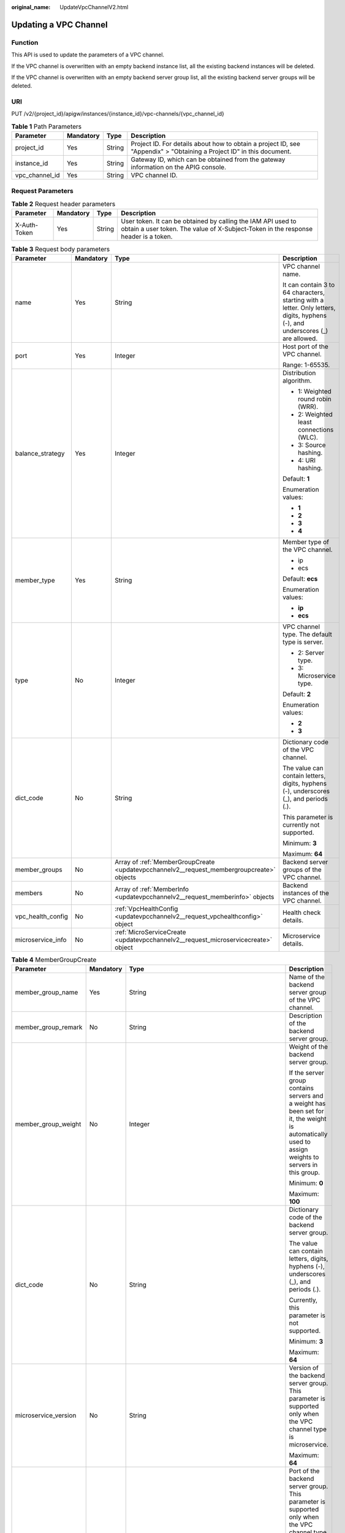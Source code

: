 :original_name: UpdateVpcChannelV2.html

.. _UpdateVpcChannelV2:

Updating a VPC Channel
======================

Function
--------

This API is used to update the parameters of a VPC channel.

If the VPC channel is overwritten with an empty backend instance list, all the existing backend instances will be deleted.

If the VPC channel is overwritten with an empty backend server group list, all the existing backend server groups will be deleted.

URI
---

PUT /v2/{project_id}/apigw/instances/{instance_id}/vpc-channels/{vpc_channel_id}

.. table:: **Table 1** Path Parameters

   +----------------+-----------+--------+-----------------------------------------------------------------------------------------------------------------------+
   | Parameter      | Mandatory | Type   | Description                                                                                                           |
   +================+===========+========+=======================================================================================================================+
   | project_id     | Yes       | String | Project ID. For details about how to obtain a project ID, see "Appendix" > "Obtaining a Project ID" in this document. |
   +----------------+-----------+--------+-----------------------------------------------------------------------------------------------------------------------+
   | instance_id    | Yes       | String | Gateway ID, which can be obtained from the gateway information on the APIG console.                                   |
   +----------------+-----------+--------+-----------------------------------------------------------------------------------------------------------------------+
   | vpc_channel_id | Yes       | String | VPC channel ID.                                                                                                       |
   +----------------+-----------+--------+-----------------------------------------------------------------------------------------------------------------------+

Request Parameters
------------------

.. table:: **Table 2** Request header parameters

   +--------------+-----------+--------+----------------------------------------------------------------------------------------------------------------------------------------------------+
   | Parameter    | Mandatory | Type   | Description                                                                                                                                        |
   +==============+===========+========+====================================================================================================================================================+
   | X-Auth-Token | Yes       | String | User token. It can be obtained by calling the IAM API used to obtain a user token. The value of X-Subject-Token in the response header is a token. |
   +--------------+-----------+--------+----------------------------------------------------------------------------------------------------------------------------------------------------+

.. table:: **Table 3** Request body parameters

   +-------------------+-----------------+-------------------------------------------------------------------------------------------+--------------------------------------------------------------------------------------------------------------------------------+
   | Parameter         | Mandatory       | Type                                                                                      | Description                                                                                                                    |
   +===================+=================+===========================================================================================+================================================================================================================================+
   | name              | Yes             | String                                                                                    | VPC channel name.                                                                                                              |
   |                   |                 |                                                                                           |                                                                                                                                |
   |                   |                 |                                                                                           | It can contain 3 to 64 characters, starting with a letter. Only letters, digits, hyphens (-), and underscores (_) are allowed. |
   +-------------------+-----------------+-------------------------------------------------------------------------------------------+--------------------------------------------------------------------------------------------------------------------------------+
   | port              | Yes             | Integer                                                                                   | Host port of the VPC channel.                                                                                                  |
   |                   |                 |                                                                                           |                                                                                                                                |
   |                   |                 |                                                                                           | Range: 1-65535.                                                                                                                |
   +-------------------+-----------------+-------------------------------------------------------------------------------------------+--------------------------------------------------------------------------------------------------------------------------------+
   | balance_strategy  | Yes             | Integer                                                                                   | Distribution algorithm.                                                                                                        |
   |                   |                 |                                                                                           |                                                                                                                                |
   |                   |                 |                                                                                           | -  1: Weighted round robin (WRR).                                                                                              |
   |                   |                 |                                                                                           |                                                                                                                                |
   |                   |                 |                                                                                           | -  2: Weighted least connections (WLC).                                                                                        |
   |                   |                 |                                                                                           |                                                                                                                                |
   |                   |                 |                                                                                           | -  3: Source hashing.                                                                                                          |
   |                   |                 |                                                                                           |                                                                                                                                |
   |                   |                 |                                                                                           | -  4: URI hashing.                                                                                                             |
   |                   |                 |                                                                                           |                                                                                                                                |
   |                   |                 |                                                                                           | Default: **1**                                                                                                                 |
   |                   |                 |                                                                                           |                                                                                                                                |
   |                   |                 |                                                                                           | Enumeration values:                                                                                                            |
   |                   |                 |                                                                                           |                                                                                                                                |
   |                   |                 |                                                                                           | -  **1**                                                                                                                       |
   |                   |                 |                                                                                           |                                                                                                                                |
   |                   |                 |                                                                                           | -  **2**                                                                                                                       |
   |                   |                 |                                                                                           |                                                                                                                                |
   |                   |                 |                                                                                           | -  **3**                                                                                                                       |
   |                   |                 |                                                                                           |                                                                                                                                |
   |                   |                 |                                                                                           | -  **4**                                                                                                                       |
   +-------------------+-----------------+-------------------------------------------------------------------------------------------+--------------------------------------------------------------------------------------------------------------------------------+
   | member_type       | Yes             | String                                                                                    | Member type of the VPC channel.                                                                                                |
   |                   |                 |                                                                                           |                                                                                                                                |
   |                   |                 |                                                                                           | -  ip                                                                                                                          |
   |                   |                 |                                                                                           |                                                                                                                                |
   |                   |                 |                                                                                           | -  ecs                                                                                                                         |
   |                   |                 |                                                                                           |                                                                                                                                |
   |                   |                 |                                                                                           | Default: **ecs**                                                                                                               |
   |                   |                 |                                                                                           |                                                                                                                                |
   |                   |                 |                                                                                           | Enumeration values:                                                                                                            |
   |                   |                 |                                                                                           |                                                                                                                                |
   |                   |                 |                                                                                           | -  **ip**                                                                                                                      |
   |                   |                 |                                                                                           |                                                                                                                                |
   |                   |                 |                                                                                           | -  **ecs**                                                                                                                     |
   +-------------------+-----------------+-------------------------------------------------------------------------------------------+--------------------------------------------------------------------------------------------------------------------------------+
   | type              | No              | Integer                                                                                   | VPC channel type. The default type is server.                                                                                  |
   |                   |                 |                                                                                           |                                                                                                                                |
   |                   |                 |                                                                                           | -  2: Server type.                                                                                                             |
   |                   |                 |                                                                                           |                                                                                                                                |
   |                   |                 |                                                                                           | -  3: Microservice type.                                                                                                       |
   |                   |                 |                                                                                           |                                                                                                                                |
   |                   |                 |                                                                                           | Default: **2**                                                                                                                 |
   |                   |                 |                                                                                           |                                                                                                                                |
   |                   |                 |                                                                                           | Enumeration values:                                                                                                            |
   |                   |                 |                                                                                           |                                                                                                                                |
   |                   |                 |                                                                                           | -  **2**                                                                                                                       |
   |                   |                 |                                                                                           |                                                                                                                                |
   |                   |                 |                                                                                           | -  **3**                                                                                                                       |
   +-------------------+-----------------+-------------------------------------------------------------------------------------------+--------------------------------------------------------------------------------------------------------------------------------+
   | dict_code         | No              | String                                                                                    | Dictionary code of the VPC channel.                                                                                            |
   |                   |                 |                                                                                           |                                                                                                                                |
   |                   |                 |                                                                                           | The value can contain letters, digits, hyphens (-), underscores (_), and periods (.).                                          |
   |                   |                 |                                                                                           |                                                                                                                                |
   |                   |                 |                                                                                           | This parameter is currently not supported.                                                                                     |
   |                   |                 |                                                                                           |                                                                                                                                |
   |                   |                 |                                                                                           | Minimum: **3**                                                                                                                 |
   |                   |                 |                                                                                           |                                                                                                                                |
   |                   |                 |                                                                                           | Maximum: **64**                                                                                                                |
   +-------------------+-----------------+-------------------------------------------------------------------------------------------+--------------------------------------------------------------------------------------------------------------------------------+
   | member_groups     | No              | Array of :ref:`MemberGroupCreate <updatevpcchannelv2__request_membergroupcreate>` objects | Backend server groups of the VPC channel.                                                                                      |
   +-------------------+-----------------+-------------------------------------------------------------------------------------------+--------------------------------------------------------------------------------------------------------------------------------+
   | members           | No              | Array of :ref:`MemberInfo <updatevpcchannelv2__request_memberinfo>` objects               | Backend instances of the VPC channel.                                                                                          |
   +-------------------+-----------------+-------------------------------------------------------------------------------------------+--------------------------------------------------------------------------------------------------------------------------------+
   | vpc_health_config | No              | :ref:`VpcHealthConfig <updatevpcchannelv2__request_vpchealthconfig>` object               | Health check details.                                                                                                          |
   +-------------------+-----------------+-------------------------------------------------------------------------------------------+--------------------------------------------------------------------------------------------------------------------------------+
   | microservice_info | No              | :ref:`MicroServiceCreate <updatevpcchannelv2__request_microservicecreate>` object         | Microservice details.                                                                                                          |
   +-------------------+-----------------+-------------------------------------------------------------------------------------------+--------------------------------------------------------------------------------------------------------------------------------+

.. _updatevpcchannelv2__request_membergroupcreate:

.. table:: **Table 4** MemberGroupCreate

   +----------------------+-----------------+-------------------------------------------------------------------------------------------+-----------------------------------------------------------------------------------------------------------------------------------------------------------------------------------------------------------------------------------------+
   | Parameter            | Mandatory       | Type                                                                                      | Description                                                                                                                                                                                                                             |
   +======================+=================+===========================================================================================+=========================================================================================================================================================================================================================================+
   | member_group_name    | Yes             | String                                                                                    | Name of the backend server group of the VPC channel.                                                                                                                                                                                    |
   +----------------------+-----------------+-------------------------------------------------------------------------------------------+-----------------------------------------------------------------------------------------------------------------------------------------------------------------------------------------------------------------------------------------+
   | member_group_remark  | No              | String                                                                                    | Description of the backend server group.                                                                                                                                                                                                |
   +----------------------+-----------------+-------------------------------------------------------------------------------------------+-----------------------------------------------------------------------------------------------------------------------------------------------------------------------------------------------------------------------------------------+
   | member_group_weight  | No              | Integer                                                                                   | Weight of the backend server group.                                                                                                                                                                                                     |
   |                      |                 |                                                                                           |                                                                                                                                                                                                                                         |
   |                      |                 |                                                                                           | If the server group contains servers and a weight has been set for it, the weight is automatically used to assign weights to servers in this group.                                                                                     |
   |                      |                 |                                                                                           |                                                                                                                                                                                                                                         |
   |                      |                 |                                                                                           | Minimum: **0**                                                                                                                                                                                                                          |
   |                      |                 |                                                                                           |                                                                                                                                                                                                                                         |
   |                      |                 |                                                                                           | Maximum: **100**                                                                                                                                                                                                                        |
   +----------------------+-----------------+-------------------------------------------------------------------------------------------+-----------------------------------------------------------------------------------------------------------------------------------------------------------------------------------------------------------------------------------------+
   | dict_code            | No              | String                                                                                    | Dictionary code of the backend server group.                                                                                                                                                                                            |
   |                      |                 |                                                                                           |                                                                                                                                                                                                                                         |
   |                      |                 |                                                                                           | The value can contain letters, digits, hyphens (-), underscores (_), and periods (.).                                                                                                                                                   |
   |                      |                 |                                                                                           |                                                                                                                                                                                                                                         |
   |                      |                 |                                                                                           | Currently, this parameter is not supported.                                                                                                                                                                                             |
   |                      |                 |                                                                                           |                                                                                                                                                                                                                                         |
   |                      |                 |                                                                                           | Minimum: **3**                                                                                                                                                                                                                          |
   |                      |                 |                                                                                           |                                                                                                                                                                                                                                         |
   |                      |                 |                                                                                           | Maximum: **64**                                                                                                                                                                                                                         |
   +----------------------+-----------------+-------------------------------------------------------------------------------------------+-----------------------------------------------------------------------------------------------------------------------------------------------------------------------------------------------------------------------------------------+
   | microservice_version | No              | String                                                                                    | Version of the backend server group. This parameter is supported only when the VPC channel type is microservice.                                                                                                                        |
   |                      |                 |                                                                                           |                                                                                                                                                                                                                                         |
   |                      |                 |                                                                                           | Maximum: **64**                                                                                                                                                                                                                         |
   +----------------------+-----------------+-------------------------------------------------------------------------------------------+-----------------------------------------------------------------------------------------------------------------------------------------------------------------------------------------------------------------------------------------+
   | microservice_port    | No              | Integer                                                                                   | Port of the backend server group. This parameter is supported only when the VPC channel type is microservice. If the port number is 0, all addresses in the backend server group use the original load balancing port to inherit logic. |
   |                      |                 |                                                                                           |                                                                                                                                                                                                                                         |
   |                      |                 |                                                                                           | Minimum: **0**                                                                                                                                                                                                                          |
   |                      |                 |                                                                                           |                                                                                                                                                                                                                                         |
   |                      |                 |                                                                                           | Maximum: **65535**                                                                                                                                                                                                                      |
   +----------------------+-----------------+-------------------------------------------------------------------------------------------+-----------------------------------------------------------------------------------------------------------------------------------------------------------------------------------------------------------------------------------------+
   | microservice_labels  | No              | Array of :ref:`MicroserviceLabel <updatevpcchannelv2__request_microservicelabel>` objects | Tags of the backend server group. This parameter is supported only when the VPC channel type is microservice.                                                                                                                           |
   +----------------------+-----------------+-------------------------------------------------------------------------------------------+-----------------------------------------------------------------------------------------------------------------------------------------------------------------------------------------------------------------------------------------+

.. _updatevpcchannelv2__request_microservicelabel:

.. table:: **Table 5** MicroserviceLabel

   +-----------------+-----------------+-----------------+--------------------------------------------------------------------------------------------------------------------------------------+
   | Parameter       | Mandatory       | Type            | Description                                                                                                                          |
   +=================+=================+=================+======================================================================================================================================+
   | label_name      | Yes             | String          | Tag name.                                                                                                                            |
   |                 |                 |                 |                                                                                                                                      |
   |                 |                 |                 | Start and end with a letter or digit. Use only letters, digits, hyphens (-), underscores (_), and periods (.). (Max. 63 characters.) |
   |                 |                 |                 |                                                                                                                                      |
   |                 |                 |                 | Minimum: **1**                                                                                                                       |
   |                 |                 |                 |                                                                                                                                      |
   |                 |                 |                 | Maximum: **63**                                                                                                                      |
   +-----------------+-----------------+-----------------+--------------------------------------------------------------------------------------------------------------------------------------+
   | label_value     | Yes             | String          | Tag value.                                                                                                                           |
   |                 |                 |                 |                                                                                                                                      |
   |                 |                 |                 | Start and end with a letter or digit. Use only letters, digits, hyphens (-), underscores (_), and periods (.). (Max. 63 characters.) |
   |                 |                 |                 |                                                                                                                                      |
   |                 |                 |                 | Minimum: **1**                                                                                                                       |
   |                 |                 |                 |                                                                                                                                      |
   |                 |                 |                 | Maximum: **63**                                                                                                                      |
   +-----------------+-----------------+-----------------+--------------------------------------------------------------------------------------------------------------------------------------+

.. _updatevpcchannelv2__request_memberinfo:

.. table:: **Table 6** MemberInfo

   +-------------------+-----------------+-----------------+-------------------------------------------------------------------------------------------------------------------------------------------------------------------------------------+
   | Parameter         | Mandatory       | Type            | Description                                                                                                                                                                         |
   +===================+=================+=================+=====================================================================================================================================================================================+
   | host              | No              | String          | Backend server address.                                                                                                                                                             |
   |                   |                 |                 |                                                                                                                                                                                     |
   |                   |                 |                 | This parameter is required when the member type is IP address.                                                                                                                      |
   |                   |                 |                 |                                                                                                                                                                                     |
   |                   |                 |                 | Maximum: **64**                                                                                                                                                                     |
   +-------------------+-----------------+-----------------+-------------------------------------------------------------------------------------------------------------------------------------------------------------------------------------+
   | weight            | No              | Integer         | Weight.                                                                                                                                                                             |
   |                   |                 |                 |                                                                                                                                                                                     |
   |                   |                 |                 | The higher the weight is, the more requests a backend service will receive.                                                                                                         |
   |                   |                 |                 |                                                                                                                                                                                     |
   |                   |                 |                 | Minimum: **0**                                                                                                                                                                      |
   |                   |                 |                 |                                                                                                                                                                                     |
   |                   |                 |                 | Maximum: **10000**                                                                                                                                                                  |
   +-------------------+-----------------+-----------------+-------------------------------------------------------------------------------------------------------------------------------------------------------------------------------------+
   | is_backup         | No              | Boolean         | Indicates whether the backend service is a standby node.                                                                                                                            |
   |                   |                 |                 |                                                                                                                                                                                     |
   |                   |                 |                 | After you enable this function, the backend service serves as a standby node. It works only when all non-standby nodes are faulty.                                                  |
   |                   |                 |                 |                                                                                                                                                                                     |
   |                   |                 |                 | This function is supported only when your gateway has been upgraded to the corresponding version. If your gateway does not support this function, contact technical support.        |
   |                   |                 |                 |                                                                                                                                                                                     |
   |                   |                 |                 | Default: **false**                                                                                                                                                                  |
   +-------------------+-----------------+-----------------+-------------------------------------------------------------------------------------------------------------------------------------------------------------------------------------+
   | member_group_name | No              | String          | Backend server group name. The server group facilitates backend service address modification.                                                                                       |
   +-------------------+-----------------+-----------------+-------------------------------------------------------------------------------------------------------------------------------------------------------------------------------------+
   | status            | No              | Integer         | Backend server status.                                                                                                                                                              |
   |                   |                 |                 |                                                                                                                                                                                     |
   |                   |                 |                 | -  1: available                                                                                                                                                                     |
   |                   |                 |                 |                                                                                                                                                                                     |
   |                   |                 |                 | -  2: unavailable                                                                                                                                                                   |
   |                   |                 |                 |                                                                                                                                                                                     |
   |                   |                 |                 | Enumeration values:                                                                                                                                                                 |
   |                   |                 |                 |                                                                                                                                                                                     |
   |                   |                 |                 | -  **1**                                                                                                                                                                            |
   |                   |                 |                 |                                                                                                                                                                                     |
   |                   |                 |                 | -  **2**                                                                                                                                                                            |
   +-------------------+-----------------+-----------------+-------------------------------------------------------------------------------------------------------------------------------------------------------------------------------------+
   | port              | No              | Integer         | Backend server port.                                                                                                                                                                |
   |                   |                 |                 |                                                                                                                                                                                     |
   |                   |                 |                 | Minimum: **0**                                                                                                                                                                      |
   |                   |                 |                 |                                                                                                                                                                                     |
   |                   |                 |                 | Maximum: **65535**                                                                                                                                                                  |
   +-------------------+-----------------+-----------------+-------------------------------------------------------------------------------------------------------------------------------------------------------------------------------------+
   | ecs_id            | No              | String          | Backend server ID.                                                                                                                                                                  |
   |                   |                 |                 |                                                                                                                                                                                     |
   |                   |                 |                 | This parameter is required if the backend instance type is ecs. The value can contain 1 to 64 characters, including letters, digits, hyphens (-), and underscores (_).              |
   |                   |                 |                 |                                                                                                                                                                                     |
   |                   |                 |                 | Maximum: **255**                                                                                                                                                                    |
   +-------------------+-----------------+-----------------+-------------------------------------------------------------------------------------------------------------------------------------------------------------------------------------+
   | ecs_name          | No              | String          | Backend server name.                                                                                                                                                                |
   |                   |                 |                 |                                                                                                                                                                                     |
   |                   |                 |                 | This parameter is required if the backend instance type is ecs. The value can contain 1 to 64 characters, including letters, digits, hyphens (-), underscores (_), and periods (.). |
   |                   |                 |                 |                                                                                                                                                                                     |
   |                   |                 |                 | Maximum: **64**                                                                                                                                                                     |
   +-------------------+-----------------+-----------------+-------------------------------------------------------------------------------------------------------------------------------------------------------------------------------------+

.. _updatevpcchannelv2__request_vpchealthconfig:

.. table:: **Table 7** VpcHealthConfig

   +--------------------+-----------------+-----------------+-----------------------------------------------------------------------------------------------------------------------------------------------------------------------------------------+
   | Parameter          | Mandatory       | Type            | Description                                                                                                                                                                             |
   +====================+=================+=================+=========================================================================================================================================================================================+
   | protocol           | Yes             | String          | Protocol for performing health checks on backend servers in the VPC channel.                                                                                                            |
   |                    |                 |                 |                                                                                                                                                                                         |
   |                    |                 |                 | -  TCP                                                                                                                                                                                  |
   |                    |                 |                 |                                                                                                                                                                                         |
   |                    |                 |                 | -  HTTP                                                                                                                                                                                 |
   |                    |                 |                 |                                                                                                                                                                                         |
   |                    |                 |                 | -  HTTPS                                                                                                                                                                                |
   |                    |                 |                 |                                                                                                                                                                                         |
   |                    |                 |                 | Enumeration values:                                                                                                                                                                     |
   |                    |                 |                 |                                                                                                                                                                                         |
   |                    |                 |                 | -  **TCP**                                                                                                                                                                              |
   |                    |                 |                 |                                                                                                                                                                                         |
   |                    |                 |                 | -  **HTTP**                                                                                                                                                                             |
   |                    |                 |                 |                                                                                                                                                                                         |
   |                    |                 |                 | -  **HTTPS**                                                                                                                                                                            |
   +--------------------+-----------------+-----------------+-----------------------------------------------------------------------------------------------------------------------------------------------------------------------------------------+
   | path               | No              | String          | Destination path for health checks. This parameter is required if protocol is set to http or https.                                                                                     |
   +--------------------+-----------------+-----------------+-----------------------------------------------------------------------------------------------------------------------------------------------------------------------------------------+
   | method             | No              | String          | Request method for health checks.                                                                                                                                                       |
   |                    |                 |                 |                                                                                                                                                                                         |
   |                    |                 |                 | Default: **GET**                                                                                                                                                                        |
   |                    |                 |                 |                                                                                                                                                                                         |
   |                    |                 |                 | Enumeration values:                                                                                                                                                                     |
   |                    |                 |                 |                                                                                                                                                                                         |
   |                    |                 |                 | -  **GET**                                                                                                                                                                              |
   |                    |                 |                 |                                                                                                                                                                                         |
   |                    |                 |                 | -  **HEAD**                                                                                                                                                                             |
   +--------------------+-----------------+-----------------+-----------------------------------------------------------------------------------------------------------------------------------------------------------------------------------------+
   | port               | No              | Integer         | Destination port for health checks. If this parameter is not specified or set to 0, the host port of the VPC channel is used.                                                           |
   |                    |                 |                 |                                                                                                                                                                                         |
   |                    |                 |                 | If this parameter is set to a non-zero value, the corresponding port is used for health checks.                                                                                         |
   |                    |                 |                 |                                                                                                                                                                                         |
   |                    |                 |                 | Minimum: **0**                                                                                                                                                                          |
   |                    |                 |                 |                                                                                                                                                                                         |
   |                    |                 |                 | Maximum: **65535**                                                                                                                                                                      |
   +--------------------+-----------------+-----------------+-----------------------------------------------------------------------------------------------------------------------------------------------------------------------------------------+
   | threshold_normal   | Yes             | Integer         | Healthy threshold. It refers to the number of consecutive successful checks required for a backend server to be considered healthy.                                                     |
   |                    |                 |                 |                                                                                                                                                                                         |
   |                    |                 |                 | Minimum: **2**                                                                                                                                                                          |
   |                    |                 |                 |                                                                                                                                                                                         |
   |                    |                 |                 | Maximum: **10**                                                                                                                                                                         |
   +--------------------+-----------------+-----------------+-----------------------------------------------------------------------------------------------------------------------------------------------------------------------------------------+
   | threshold_abnormal | Yes             | Integer         | Unhealthy threshold, which refers to the number of consecutive failed checks required for a backend server to be considered unhealthy.                                                  |
   |                    |                 |                 |                                                                                                                                                                                         |
   |                    |                 |                 | Minimum: **2**                                                                                                                                                                          |
   |                    |                 |                 |                                                                                                                                                                                         |
   |                    |                 |                 | Maximum: **10**                                                                                                                                                                         |
   +--------------------+-----------------+-----------------+-----------------------------------------------------------------------------------------------------------------------------------------------------------------------------------------+
   | time_interval      | Yes             | Integer         | Interval between consecutive checks. Unit: s. The value must be greater than the value of timeout.                                                                                      |
   |                    |                 |                 |                                                                                                                                                                                         |
   |                    |                 |                 | Minimum: **5**                                                                                                                                                                          |
   |                    |                 |                 |                                                                                                                                                                                         |
   |                    |                 |                 | Maximum: **300**                                                                                                                                                                        |
   +--------------------+-----------------+-----------------+-----------------------------------------------------------------------------------------------------------------------------------------------------------------------------------------+
   | http_code          | No              | String          | Response codes for determining a successful HTTP response. The value can be any integer within 100-599 in one of the following formats:                                                 |
   |                    |                 |                 |                                                                                                                                                                                         |
   |                    |                 |                 | -  Multiple values, for example, 200,201,202                                                                                                                                            |
   |                    |                 |                 |                                                                                                                                                                                         |
   |                    |                 |                 | -  Range, for example, 200-299                                                                                                                                                          |
   |                    |                 |                 |                                                                                                                                                                                         |
   |                    |                 |                 | -  Multiple values and ranges, for example, 201,202,210-299. This parameter is required if protocol is set to http.                                                                     |
   +--------------------+-----------------+-----------------+-----------------------------------------------------------------------------------------------------------------------------------------------------------------------------------------+
   | enable_client_ssl  | No              | Boolean         | Indicates whether to enable two-way authentication. If this function is enabled, the certificate specified in the backend_client_certificate configuration item of the gateway is used. |
   |                    |                 |                 |                                                                                                                                                                                         |
   |                    |                 |                 | Default: **false**                                                                                                                                                                      |
   +--------------------+-----------------+-----------------+-----------------------------------------------------------------------------------------------------------------------------------------------------------------------------------------+
   | status             | No              | Integer         | Health check result.                                                                                                                                                                    |
   |                    |                 |                 |                                                                                                                                                                                         |
   |                    |                 |                 | -  1: available                                                                                                                                                                         |
   |                    |                 |                 |                                                                                                                                                                                         |
   |                    |                 |                 | -  2: unavailable                                                                                                                                                                       |
   |                    |                 |                 |                                                                                                                                                                                         |
   |                    |                 |                 | Enumeration values:                                                                                                                                                                     |
   |                    |                 |                 |                                                                                                                                                                                         |
   |                    |                 |                 | -  **1**                                                                                                                                                                                |
   |                    |                 |                 |                                                                                                                                                                                         |
   |                    |                 |                 | -  **2**                                                                                                                                                                                |
   +--------------------+-----------------+-----------------+-----------------------------------------------------------------------------------------------------------------------------------------------------------------------------------------+
   | timeout            | Yes             | Integer         | Timeout for determining whether a health check fails. Unit: s. The value must be less than the value of time_interval.                                                                  |
   |                    |                 |                 |                                                                                                                                                                                         |
   |                    |                 |                 | Minimum: **2**                                                                                                                                                                          |
   |                    |                 |                 |                                                                                                                                                                                         |
   |                    |                 |                 | Maximum: **30**                                                                                                                                                                         |
   +--------------------+-----------------+-----------------+-----------------------------------------------------------------------------------------------------------------------------------------------------------------------------------------+

.. _updatevpcchannelv2__request_microservicecreate:

.. table:: **Table 8** MicroServiceCreate

   +-----------------+-----------------+---------------------------------------------------------------------------------------------+-------------------------------------------------------------------------------------+
   | Parameter       | Mandatory       | Type                                                                                        | Description                                                                         |
   +=================+=================+=============================================================================================+=====================================================================================+
   | service_type    | No              | String                                                                                      | Microservice type.                                                                  |
   |                 |                 |                                                                                             |                                                                                     |
   |                 |                 |                                                                                             | -  CSE: CSE microservice registration center.                                       |
   |                 |                 |                                                                                             |                                                                                     |
   |                 |                 |                                                                                             | -  CCE: Cloud Container Engine (CCE).                                               |
   |                 |                 |                                                                                             |                                                                                     |
   |                 |                 |                                                                                             | Enumeration values:                                                                 |
   |                 |                 |                                                                                             |                                                                                     |
   |                 |                 |                                                                                             | -  **CSE**                                                                          |
   |                 |                 |                                                                                             |                                                                                     |
   |                 |                 |                                                                                             | -  **CCE**                                                                          |
   +-----------------+-----------------+---------------------------------------------------------------------------------------------+-------------------------------------------------------------------------------------+
   | cse_info        | No              | :ref:`MicroServiceInfoCSEBase <updatevpcchannelv2__request_microserviceinfocsebase>` object | CSE microservice details. This parameter is required if service_type is set to CSE. |
   +-----------------+-----------------+---------------------------------------------------------------------------------------------+-------------------------------------------------------------------------------------+
   | cce_info        | No              | :ref:`MicroServiceInfoCCEBase <updatevpcchannelv2__request_microserviceinfoccebase>` object | CCE workload details. This parameter is required if service_type is set to CCE.     |
   +-----------------+-----------------+---------------------------------------------------------------------------------------------+-------------------------------------------------------------------------------------+

.. _updatevpcchannelv2__request_microserviceinfocsebase:

.. table:: **Table 9** MicroServiceInfoCSEBase

   +-----------------+-----------------+-----------------+-------------------------+
   | Parameter       | Mandatory       | Type            | Description             |
   +=================+=================+=================+=========================+
   | engine_id       | Yes             | String          | Microservice engine ID. |
   |                 |                 |                 |                         |
   |                 |                 |                 | Maximum: **64**         |
   +-----------------+-----------------+-----------------+-------------------------+
   | service_id      | Yes             | String          | Microservice ID.        |
   |                 |                 |                 |                         |
   |                 |                 |                 | Maximum: **64**         |
   +-----------------+-----------------+-----------------+-------------------------+

.. _updatevpcchannelv2__request_microserviceinfoccebase:

.. table:: **Table 10** MicroServiceInfoCCEBase

   +-----------------+-----------------+-----------------+---------------------+
   | Parameter       | Mandatory       | Type            | Description         |
   +=================+=================+=================+=====================+
   | cluster_id      | Yes             | String          | CCE cluster ID.     |
   |                 |                 |                 |                     |
   |                 |                 |                 | Maximum: **64**     |
   +-----------------+-----------------+-----------------+---------------------+
   | namespace       | Yes             | String          | Namespace.          |
   |                 |                 |                 |                     |
   |                 |                 |                 | Maximum: **64**     |
   +-----------------+-----------------+-----------------+---------------------+
   | workload_type   | Yes             | String          | Workload type.      |
   |                 |                 |                 |                     |
   |                 |                 |                 | -  deployment       |
   |                 |                 |                 |                     |
   |                 |                 |                 | -  statefulset      |
   |                 |                 |                 |                     |
   |                 |                 |                 | -  daemonset        |
   |                 |                 |                 |                     |
   |                 |                 |                 | Enumeration values: |
   |                 |                 |                 |                     |
   |                 |                 |                 | -  **deployment**   |
   |                 |                 |                 |                     |
   |                 |                 |                 | -  **statefulset**  |
   |                 |                 |                 |                     |
   |                 |                 |                 | -  **daemonset**    |
   +-----------------+-----------------+-----------------+---------------------+
   | app_name        | Yes             | String          | App name.           |
   |                 |                 |                 |                     |
   |                 |                 |                 | Maximum: **64**     |
   +-----------------+-----------------+-----------------+---------------------+

Response Parameters
-------------------

**Status code: 200**

.. table:: **Table 11** Response body parameters

   +-----------------------+----------------------------------------------------------------------------------------+--------------------------------------------------------------------------------------------------------------------------------+
   | Parameter             | Type                                                                                   | Description                                                                                                                    |
   +=======================+========================================================================================+================================================================================================================================+
   | name                  | String                                                                                 | VPC channel name.                                                                                                              |
   |                       |                                                                                        |                                                                                                                                |
   |                       |                                                                                        | It can contain 3 to 64 characters, starting with a letter. Only letters, digits, hyphens (-), and underscores (_) are allowed. |
   +-----------------------+----------------------------------------------------------------------------------------+--------------------------------------------------------------------------------------------------------------------------------+
   | port                  | Integer                                                                                | Host port of the VPC channel.                                                                                                  |
   |                       |                                                                                        |                                                                                                                                |
   |                       |                                                                                        | Range: 1-65535.                                                                                                                |
   +-----------------------+----------------------------------------------------------------------------------------+--------------------------------------------------------------------------------------------------------------------------------+
   | balance_strategy      | Integer                                                                                | Distribution algorithm.                                                                                                        |
   |                       |                                                                                        |                                                                                                                                |
   |                       |                                                                                        | -  1: Weighted round robin (WRR).                                                                                              |
   |                       |                                                                                        |                                                                                                                                |
   |                       |                                                                                        | -  2: Weighted least connections (WLC).                                                                                        |
   |                       |                                                                                        |                                                                                                                                |
   |                       |                                                                                        | -  3: Source hashing.                                                                                                          |
   |                       |                                                                                        |                                                                                                                                |
   |                       |                                                                                        | -  4: URI hashing.                                                                                                             |
   |                       |                                                                                        |                                                                                                                                |
   |                       |                                                                                        | Default: **1**                                                                                                                 |
   |                       |                                                                                        |                                                                                                                                |
   |                       |                                                                                        | Enumeration values:                                                                                                            |
   |                       |                                                                                        |                                                                                                                                |
   |                       |                                                                                        | -  **1**                                                                                                                       |
   |                       |                                                                                        |                                                                                                                                |
   |                       |                                                                                        | -  **2**                                                                                                                       |
   |                       |                                                                                        |                                                                                                                                |
   |                       |                                                                                        | -  **3**                                                                                                                       |
   |                       |                                                                                        |                                                                                                                                |
   |                       |                                                                                        | -  **4**                                                                                                                       |
   +-----------------------+----------------------------------------------------------------------------------------+--------------------------------------------------------------------------------------------------------------------------------+
   | member_type           | String                                                                                 | Member type of the VPC channel.                                                                                                |
   |                       |                                                                                        |                                                                                                                                |
   |                       |                                                                                        | -  ip                                                                                                                          |
   |                       |                                                                                        |                                                                                                                                |
   |                       |                                                                                        | -  ecs                                                                                                                         |
   |                       |                                                                                        |                                                                                                                                |
   |                       |                                                                                        | Default: **ecs**                                                                                                               |
   |                       |                                                                                        |                                                                                                                                |
   |                       |                                                                                        | Enumeration values:                                                                                                            |
   |                       |                                                                                        |                                                                                                                                |
   |                       |                                                                                        | -  **ip**                                                                                                                      |
   |                       |                                                                                        |                                                                                                                                |
   |                       |                                                                                        | -  **ecs**                                                                                                                     |
   +-----------------------+----------------------------------------------------------------------------------------+--------------------------------------------------------------------------------------------------------------------------------+
   | type                  | Integer                                                                                | VPC channel type. The default type is server.                                                                                  |
   |                       |                                                                                        |                                                                                                                                |
   |                       |                                                                                        | -  2: Server type.                                                                                                             |
   |                       |                                                                                        |                                                                                                                                |
   |                       |                                                                                        | -  3: Microservice type.                                                                                                       |
   |                       |                                                                                        |                                                                                                                                |
   |                       |                                                                                        | Default: **2**                                                                                                                 |
   |                       |                                                                                        |                                                                                                                                |
   |                       |                                                                                        | Enumeration values:                                                                                                            |
   |                       |                                                                                        |                                                                                                                                |
   |                       |                                                                                        | -  **2**                                                                                                                       |
   |                       |                                                                                        |                                                                                                                                |
   |                       |                                                                                        | -  **3**                                                                                                                       |
   +-----------------------+----------------------------------------------------------------------------------------+--------------------------------------------------------------------------------------------------------------------------------+
   | dict_code             | String                                                                                 | Dictionary code of the VPC channel.                                                                                            |
   |                       |                                                                                        |                                                                                                                                |
   |                       |                                                                                        | The value can contain letters, digits, hyphens (-), underscores (_), and periods (.).                                          |
   |                       |                                                                                        |                                                                                                                                |
   |                       |                                                                                        | This parameter is currently not supported.                                                                                     |
   |                       |                                                                                        |                                                                                                                                |
   |                       |                                                                                        | Minimum: **3**                                                                                                                 |
   |                       |                                                                                        |                                                                                                                                |
   |                       |                                                                                        | Maximum: **64**                                                                                                                |
   +-----------------------+----------------------------------------------------------------------------------------+--------------------------------------------------------------------------------------------------------------------------------+
   | create_time           | String                                                                                 | Time when the VPC channel is created.                                                                                          |
   +-----------------------+----------------------------------------------------------------------------------------+--------------------------------------------------------------------------------------------------------------------------------+
   | id                    | String                                                                                 | VPC channel ID.                                                                                                                |
   +-----------------------+----------------------------------------------------------------------------------------+--------------------------------------------------------------------------------------------------------------------------------+
   | status                | Integer                                                                                | VPC channel status.                                                                                                            |
   |                       |                                                                                        |                                                                                                                                |
   |                       |                                                                                        | -  1: normal                                                                                                                   |
   |                       |                                                                                        |                                                                                                                                |
   |                       |                                                                                        | -  2: abnormal                                                                                                                 |
   |                       |                                                                                        |                                                                                                                                |
   |                       |                                                                                        | Enumeration values:                                                                                                            |
   |                       |                                                                                        |                                                                                                                                |
   |                       |                                                                                        | -  **1**                                                                                                                       |
   |                       |                                                                                        |                                                                                                                                |
   |                       |                                                                                        | -  **2**                                                                                                                       |
   +-----------------------+----------------------------------------------------------------------------------------+--------------------------------------------------------------------------------------------------------------------------------+
   | member_groups         | Array of :ref:`MemberGroupInfo <updatevpcchannelv2__response_membergroupinfo>` objects | Backend server groups.                                                                                                         |
   +-----------------------+----------------------------------------------------------------------------------------+--------------------------------------------------------------------------------------------------------------------------------+
   | microservice_info     | :ref:`MicroServiceInfo <updatevpcchannelv2__response_microserviceinfo>` object         | Microservice information.                                                                                                      |
   +-----------------------+----------------------------------------------------------------------------------------+--------------------------------------------------------------------------------------------------------------------------------+

.. _updatevpcchannelv2__response_membergroupinfo:

.. table:: **Table 12** MemberGroupInfo

   +-----------------------+--------------------------------------------------------------------------------------------+-----------------------------------------------------------------------------------------------------------------------------------------------------------------------------------------------------------------------------------------+
   | Parameter             | Type                                                                                       | Description                                                                                                                                                                                                                             |
   +=======================+============================================================================================+=========================================================================================================================================================================================================================================+
   | member_group_name     | String                                                                                     | Name of the backend server group of the VPC channel.                                                                                                                                                                                    |
   +-----------------------+--------------------------------------------------------------------------------------------+-----------------------------------------------------------------------------------------------------------------------------------------------------------------------------------------------------------------------------------------+
   | member_group_remark   | String                                                                                     | Description of the backend server group.                                                                                                                                                                                                |
   +-----------------------+--------------------------------------------------------------------------------------------+-----------------------------------------------------------------------------------------------------------------------------------------------------------------------------------------------------------------------------------------+
   | member_group_weight   | Integer                                                                                    | Weight of the backend server group.                                                                                                                                                                                                     |
   |                       |                                                                                            |                                                                                                                                                                                                                                         |
   |                       |                                                                                            | If the server group contains servers and a weight has been set for it, the weight is automatically used to assign weights to servers in this group.                                                                                     |
   |                       |                                                                                            |                                                                                                                                                                                                                                         |
   |                       |                                                                                            | Minimum: **0**                                                                                                                                                                                                                          |
   |                       |                                                                                            |                                                                                                                                                                                                                                         |
   |                       |                                                                                            | Maximum: **100**                                                                                                                                                                                                                        |
   +-----------------------+--------------------------------------------------------------------------------------------+-----------------------------------------------------------------------------------------------------------------------------------------------------------------------------------------------------------------------------------------+
   | dict_code             | String                                                                                     | Dictionary code of the backend server group.                                                                                                                                                                                            |
   |                       |                                                                                            |                                                                                                                                                                                                                                         |
   |                       |                                                                                            | The value can contain letters, digits, hyphens (-), underscores (_), and periods (.).                                                                                                                                                   |
   |                       |                                                                                            |                                                                                                                                                                                                                                         |
   |                       |                                                                                            | Currently, this parameter is not supported.                                                                                                                                                                                             |
   |                       |                                                                                            |                                                                                                                                                                                                                                         |
   |                       |                                                                                            | Minimum: **3**                                                                                                                                                                                                                          |
   |                       |                                                                                            |                                                                                                                                                                                                                                         |
   |                       |                                                                                            | Maximum: **64**                                                                                                                                                                                                                         |
   +-----------------------+--------------------------------------------------------------------------------------------+-----------------------------------------------------------------------------------------------------------------------------------------------------------------------------------------------------------------------------------------+
   | microservice_version  | String                                                                                     | Version of the backend server group. This parameter is supported only when the VPC channel type is microservice.                                                                                                                        |
   |                       |                                                                                            |                                                                                                                                                                                                                                         |
   |                       |                                                                                            | Maximum: **64**                                                                                                                                                                                                                         |
   +-----------------------+--------------------------------------------------------------------------------------------+-----------------------------------------------------------------------------------------------------------------------------------------------------------------------------------------------------------------------------------------+
   | microservice_port     | Integer                                                                                    | Port of the backend server group. This parameter is supported only when the VPC channel type is microservice. If the port number is 0, all addresses in the backend server group use the original load balancing port to inherit logic. |
   |                       |                                                                                            |                                                                                                                                                                                                                                         |
   |                       |                                                                                            | Minimum: **0**                                                                                                                                                                                                                          |
   |                       |                                                                                            |                                                                                                                                                                                                                                         |
   |                       |                                                                                            | Maximum: **65535**                                                                                                                                                                                                                      |
   +-----------------------+--------------------------------------------------------------------------------------------+-----------------------------------------------------------------------------------------------------------------------------------------------------------------------------------------------------------------------------------------+
   | microservice_labels   | Array of :ref:`MicroserviceLabel <updatevpcchannelv2__response_microservicelabel>` objects | Tags of the backend server group. This parameter is supported only when the VPC channel type is microservice.                                                                                                                           |
   +-----------------------+--------------------------------------------------------------------------------------------+-----------------------------------------------------------------------------------------------------------------------------------------------------------------------------------------------------------------------------------------+
   | member_group_id       | String                                                                                     | ID of the backend server group of the VPC channel.                                                                                                                                                                                      |
   +-----------------------+--------------------------------------------------------------------------------------------+-----------------------------------------------------------------------------------------------------------------------------------------------------------------------------------------------------------------------------------------+
   | create_time           | String                                                                                     | Time when the backend server group is created.                                                                                                                                                                                          |
   +-----------------------+--------------------------------------------------------------------------------------------+-----------------------------------------------------------------------------------------------------------------------------------------------------------------------------------------------------------------------------------------+
   | update_time           | String                                                                                     | Time when the backend server group is updated.                                                                                                                                                                                          |
   +-----------------------+--------------------------------------------------------------------------------------------+-----------------------------------------------------------------------------------------------------------------------------------------------------------------------------------------------------------------------------------------+

.. _updatevpcchannelv2__response_microservicelabel:

.. table:: **Table 13** MicroserviceLabel

   +-----------------------+-----------------------+--------------------------------------------------------------------------------------------------------------------------------------+
   | Parameter             | Type                  | Description                                                                                                                          |
   +=======================+=======================+======================================================================================================================================+
   | label_name            | String                | Tag name.                                                                                                                            |
   |                       |                       |                                                                                                                                      |
   |                       |                       | Start and end with a letter or digit. Use only letters, digits, hyphens (-), underscores (_), and periods (.). (Max. 63 characters.) |
   |                       |                       |                                                                                                                                      |
   |                       |                       | Minimum: **1**                                                                                                                       |
   |                       |                       |                                                                                                                                      |
   |                       |                       | Maximum: **63**                                                                                                                      |
   +-----------------------+-----------------------+--------------------------------------------------------------------------------------------------------------------------------------+
   | label_value           | String                | Tag value.                                                                                                                           |
   |                       |                       |                                                                                                                                      |
   |                       |                       | Start and end with a letter or digit. Use only letters, digits, hyphens (-), underscores (_), and periods (.). (Max. 63 characters.) |
   |                       |                       |                                                                                                                                      |
   |                       |                       | Minimum: **1**                                                                                                                       |
   |                       |                       |                                                                                                                                      |
   |                       |                       | Maximum: **63**                                                                                                                      |
   +-----------------------+-----------------------+--------------------------------------------------------------------------------------------------------------------------------------+

.. _updatevpcchannelv2__response_microserviceinfo:

.. table:: **Table 14** MicroServiceInfo

   +-----------------------+--------------------------------------------------------------------------------------+-----------------------------------------------+
   | Parameter             | Type                                                                                 | Description                                   |
   +=======================+======================================================================================+===============================================+
   | id                    | String                                                                               | Microservice ID.                              |
   +-----------------------+--------------------------------------------------------------------------------------+-----------------------------------------------+
   | instance_id           | String                                                                               | Gateway ID.                                   |
   +-----------------------+--------------------------------------------------------------------------------------+-----------------------------------------------+
   | service_type          | String                                                                               | Microservice type.                            |
   |                       |                                                                                      |                                               |
   |                       |                                                                                      | -  CSE: CSE microservice registration center. |
   |                       |                                                                                      |                                               |
   |                       |                                                                                      | -  CCE: Cloud Container Engine (CCE).         |
   |                       |                                                                                      |                                               |
   |                       |                                                                                      | Enumeration values:                           |
   |                       |                                                                                      |                                               |
   |                       |                                                                                      | -  **CSE**                                    |
   |                       |                                                                                      |                                               |
   |                       |                                                                                      | -  **CCE**                                    |
   +-----------------------+--------------------------------------------------------------------------------------+-----------------------------------------------+
   | cse_info              | :ref:`MicroServiceInfoCSE <updatevpcchannelv2__response_microserviceinfocse>` object | CSE microservice details.                     |
   +-----------------------+--------------------------------------------------------------------------------------+-----------------------------------------------+
   | cce_info              | :ref:`MicroServiceInfoCCE <updatevpcchannelv2__response_microserviceinfocce>` object | CCE microservice details.                     |
   +-----------------------+--------------------------------------------------------------------------------------+-----------------------------------------------+
   | update_time           | String                                                                               | Microservice update time.                     |
   +-----------------------+--------------------------------------------------------------------------------------+-----------------------------------------------+
   | create_time           | String                                                                               | Microservice creation time.                   |
   +-----------------------+--------------------------------------------------------------------------------------+-----------------------------------------------+

.. _updatevpcchannelv2__response_microserviceinfocse:

.. table:: **Table 15** MicroServiceInfoCSE

   +-----------------------+-----------------------+-------------------------------------------------------------------------------------------------------------+
   | Parameter             | Type                  | Description                                                                                                 |
   +=======================+=======================+=============================================================================================================+
   | engine_id             | String                | Microservice engine ID.                                                                                     |
   |                       |                       |                                                                                                             |
   |                       |                       | Maximum: **64**                                                                                             |
   +-----------------------+-----------------------+-------------------------------------------------------------------------------------------------------------+
   | service_id            | String                | Microservice ID.                                                                                            |
   |                       |                       |                                                                                                             |
   |                       |                       | Maximum: **64**                                                                                             |
   +-----------------------+-----------------------+-------------------------------------------------------------------------------------------------------------+
   | engine_name           | String                | Microservice engine name.                                                                                   |
   +-----------------------+-----------------------+-------------------------------------------------------------------------------------------------------------+
   | service_name          | String                | Microservice name.                                                                                          |
   +-----------------------+-----------------------+-------------------------------------------------------------------------------------------------------------+
   | register_address      | String                | Registration center address.                                                                                |
   +-----------------------+-----------------------+-------------------------------------------------------------------------------------------------------------+
   | cse_app_id            | String                | App to which the microservice belongs.                                                                      |
   +-----------------------+-----------------------+-------------------------------------------------------------------------------------------------------------+
   | version               | String                | Microservice version, which has been discarded and is reflected in the version of the backend server group. |
   |                       |                       |                                                                                                             |
   |                       |                       | Maximum: **64**                                                                                             |
   +-----------------------+-----------------------+-------------------------------------------------------------------------------------------------------------+

.. _updatevpcchannelv2__response_microserviceinfocce:

.. table:: **Table 16** MicroServiceInfoCCE

   +-----------------------+-----------------------+-----------------------+
   | Parameter             | Type                  | Description           |
   +=======================+=======================+=======================+
   | cluster_id            | String                | CCE cluster ID.       |
   |                       |                       |                       |
   |                       |                       | Maximum: **64**       |
   +-----------------------+-----------------------+-----------------------+
   | namespace             | String                | Namespace.            |
   |                       |                       |                       |
   |                       |                       | Maximum: **64**       |
   +-----------------------+-----------------------+-----------------------+
   | workload_type         | String                | Workload type.        |
   |                       |                       |                       |
   |                       |                       | -  deployment         |
   |                       |                       |                       |
   |                       |                       | -  statefulset        |
   |                       |                       |                       |
   |                       |                       | -  daemonset          |
   |                       |                       |                       |
   |                       |                       | Enumeration values:   |
   |                       |                       |                       |
   |                       |                       | -  **deployment**     |
   |                       |                       |                       |
   |                       |                       | -  **statefulset**    |
   |                       |                       |                       |
   |                       |                       | -  **daemonset**      |
   +-----------------------+-----------------------+-----------------------+
   | app_name              | String                | App name.             |
   |                       |                       |                       |
   |                       |                       | Maximum: **64**       |
   +-----------------------+-----------------------+-----------------------+
   | cluster_name          | String                | CCE cluster name.     |
   +-----------------------+-----------------------+-----------------------+

**Status code: 400**

.. table:: **Table 17** Response body parameters

   ========== ====== ==============
   Parameter  Type   Description
   ========== ====== ==============
   error_code String Error code.
   error_msg  String Error message.
   ========== ====== ==============

**Status code: 401**

.. table:: **Table 18** Response body parameters

   ========== ====== ==============
   Parameter  Type   Description
   ========== ====== ==============
   error_code String Error code.
   error_msg  String Error message.
   ========== ====== ==============

**Status code: 403**

.. table:: **Table 19** Response body parameters

   ========== ====== ==============
   Parameter  Type   Description
   ========== ====== ==============
   error_code String Error code.
   error_msg  String Error message.
   ========== ====== ==============

**Status code: 404**

.. table:: **Table 20** Response body parameters

   ========== ====== ==============
   Parameter  Type   Description
   ========== ====== ==============
   error_code String Error code.
   error_msg  String Error message.
   ========== ====== ==============

**Status code: 500**

.. table:: **Table 21** Response body parameters

   ========== ====== ==============
   Parameter  Type   Description
   ========== ====== ==============
   error_code String Error code.
   error_msg  String Error message.
   ========== ====== ==============

Example Requests
----------------

-  Updating a VPC channel of the server type

   .. code-block::

      {
        "balance_strategy" : 2,
        "member_type" : "ip",
        "name" : "VPC_demo",
        "port" : 22,
        "type" : 2,
        "vpc_health_config" : {
          "http_code" : "200",
          "path" : "/vpc/demo",
          "port" : 22,
          "protocol" : "http",
          "threshold_abnormal" : 5,
          "threshold_normal" : 2,
          "time_interval" : 10,
          "timeout" : 5,
          "enable_client_ssl" : false
        },
        "member_groups" : [ {
          "member_group_name" : "test",
          "member_group_weight" : 1,
          "member_group_remark" : "remark"
        }, {
          "member_group_name" : "default",
          "member_group_weight" : 2,
          "member_group_remark" : "remark"
        } ],
        "members" : [ {
          "host" : "192.168.0.5",
          "weight" : 1,
          "member_group_name" : "test"
        }, {
          "host" : "192.168.1.124",
          "weight" : 2,
          "member_group_name" : "default"
        } ]
      }

-  Updating a VPC channel of the microservice type

   .. code-block::

      {
        "balance_strategy" : 1,
        "member_type" : "ip",
        "name" : "VPC_demo",
        "port" : 22,
        "type" : 3,
        "vpc_health_config" : {
          "http_code" : "200",
          "path" : "/vpc/demo",
          "port" : 22,
          "protocol" : "http",
          "threshold_abnormal" : 5,
          "threshold_normal" : 2,
          "time_interval" : 10,
          "timeout" : 5,
          "enable_client_ssl" : false
        },
        "member_groups" : [ {
          "member_group_name" : "test",
          "member_group_weight" : 1,
          "member_group_remark" : "remark",
          "microservice_version" : "v1",
          "microservice_port" : 80
        }, {
          "member_group_name" : "default",
          "member_group_weight" : 2,
          "member_group_remark" : "remark",
          "microservice_version" : "v2",
          "microservice_port" : 80,
          "microservice_labels" : [ {
            "label_name" : "cluster_id",
            "label_value" : "c429700c-5dc4-482a-9c0e-99f6c0635113"
          } ]
        } ],
        "members" : [ {
          "host" : "192.168.0.5",
          "weight" : 1,
          "member_group_name" : "test"
        }, {
          "host" : "192.168.1.124",
          "weight" : 2,
          "member_group_name" : "default"
        } ],
        "microservice_info" : {
          "service_type" : "CCE",
          "cce_info" : {
            "cluster_id" : "ab1485b4f91b45abbcd560be591f7309",
            "namespace" : "default",
            "workload_type" : "deployment",
            "app_name" : "testapp"
          }
        }
      }

Example Responses
-----------------

**Status code: 200**

OK

-  Example 1

   .. code-block::

      {
        "name" : "VPC_demo",
        "port" : 22,
        "balance_strategy" : 2,
        "member_type" : "ip",
        "dict_code" : "",
        "create_time" : "2020-07-23T07:11:57Z",
        "id" : "18174f5f4f1a4dc29f33aeadd9788e5f",
        "status" : 1,
        "member_groups" : [ {
          "member_group_id" : "c1ce135c705c4066853a0460b318fe16",
          "member_group_name" : "test",
          "member_group_weight" : 1,
          "member_group_remark" : "remark",
          "create_time" : "2020-07-23T07:11:57.244829604Z",
          "update_time" : "2020-07-23T07:11:57.244829604Z"
        }, {
          "member_group_id" : "c1ce135c705c4066853a0460b318fe17",
          "member_group_name" : "default",
          "member_group_weight" : 2,
          "member_group_remark" : "remark",
          "create_time" : "2020-07-23T07:11:57.244829604Z",
          "update_time" : "2020-07-23T07:11:57.244829604Z"
        } ],
        "type" : 2,
        "microservice_info" : {
          "id" : "",
          "instance_id" : "",
          "service_type" : "",
          "cse_info" : {
            "cse_app_id" : "",
            "engine_id" : "",
            "engine_name" : "",
            "register_address" : "",
            "service_id" : "",
            "service_name" : ""
          },
          "cce_info" : {
            "cluster_id" : "",
            "cluster_name" : "",
            "namespace" : "",
            "workload_type" : "",
            "app_name" : ""
          },
          "create_time" : "",
          "update_time" : ""
        }
      }

-  Example 2

   .. code-block::

      {
        "name" : "VPC_demo",
        "id" : "105c6902457144a4820dff8b1ad63331",
        "balance_strategy" : 1,
        "dict_code" : "",
        "create_time" : "2020-07-23T07:11:57.244829604Z",
        "member_type" : "ip",
        "port" : 22,
        "status" : 1,
        "member_groups" : [ {
          "member_group_id" : "c1ce135c705c4066853a0460b318fe16",
          "member_group_name" : "test",
          "member_group_weight" : 1,
          "member_group_remark" : "remark",
          "create_time" : "2020-07-23T07:11:57.244829604Z",
          "update_time" : "2020-07-23T07:11:57.244829604Z",
          "microservice_version" : "v1",
          "microservice_port" : 80
        }, {
          "member_group_id" : "c1ce135c705c4066853a0460b318fe17",
          "member_group_name" : "default",
          "member_group_weight" : 2,
          "member_group_remark" : "remark",
          "create_time" : "2020-07-23T07:11:57.244829604Z",
          "update_time" : "2020-07-23T07:11:57.244829604Z",
          "microservice_version" : "v2",
          "microservice_port" : 80,
          "microservice_labels" : [ {
            "label_name" : "cluster_id",
            "label_value" : "c429700c-5dc4-482a-9c0e-99f6c0635113"
          } ]
        } ],
        "type" : 3,
        "microservice_info" : {
          "id" : "9483afa235be45158a70c19ab817ac65",
          "instance_id" : "eddc4d25480b4cd6b512f270a1b8b341",
          "service_type" : "CCE",
          "cse_info" : {
            "cse_app_id" : "",
            "engine_id" : "",
            "engine_name" : "",
            "register_address" : "",
            "service_id" : "",
            "service_name" : ""
          },
          "cce_info" : {
            "cluster_id" : "ab1485b4f91b45abbcd560be591f7309",
            "cluster_name" : "cce-test",
            "namespace" : "default",
            "workload_type" : "deployment",
            "app_name" : "testapp"
          },
          "create_time" : "2020-07-23T07:11:57.244829604Z",
          "update_time" : "2020-07-23T07:11:57.244829604Z"
        }
      }

**Status code: 400**

Bad Request

.. code-block::

   {
     "error_code" : "APIG.2001",
     "error_msg" : "The request parameters must be specified, parameter name:members"
   }

**Status code: 401**

Unauthorized

.. code-block::

   {
     "error_code" : "APIG.1002",
     "error_msg" : "Incorrect token or token resolution failed"
   }

**Status code: 403**

Forbidden

.. code-block::

   {
     "error_code" : "APIG.1005",
     "error_msg" : "No permissions to request this method"
   }

**Status code: 404**

Not Found

.. code-block::

   {
     "error_code" : "APIG.3023",
     "error_msg" : "The VPC channel does not exist,id:56a7d7358e1b42459c9d730d65b14e59"
   }

**Status code: 500**

Internal Server Error

.. code-block::

   {
     "error_code" : "APIG.9999",
     "error_msg" : "System error"
   }

Status Codes
------------

=========== =====================
Status Code Description
=========== =====================
200         OK
400         Bad Request
401         Unauthorized
403         Forbidden
404         Not Found
500         Internal Server Error
=========== =====================

Error Codes
-----------

See :ref:`Error Codes <errorcode>`.
